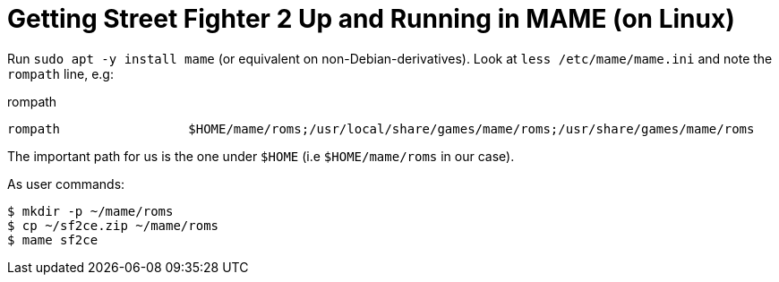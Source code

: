 Getting Street Fighter 2 Up and Running in MAME (on Linux)
==========================================================

Run `sudo apt -y install mame` (or equivalent on non-Debian-derivatives).
Look at `less /etc/mame/mame.ini` and note the `rompath` line, e.g:

.rompath
[source]
----
rompath                 $HOME/mame/roms;/usr/local/share/games/mame/roms;/usr/share/games/mame/roms
----

The important path for us is the one under `$HOME` (i.e `$HOME/mame/roms` in our case).


.As user commands:
[source,sh]
----
$ mkdir -p ~/mame/roms
$ cp ~/sf2ce.zip ~/mame/roms
$ mame sf2ce
----
